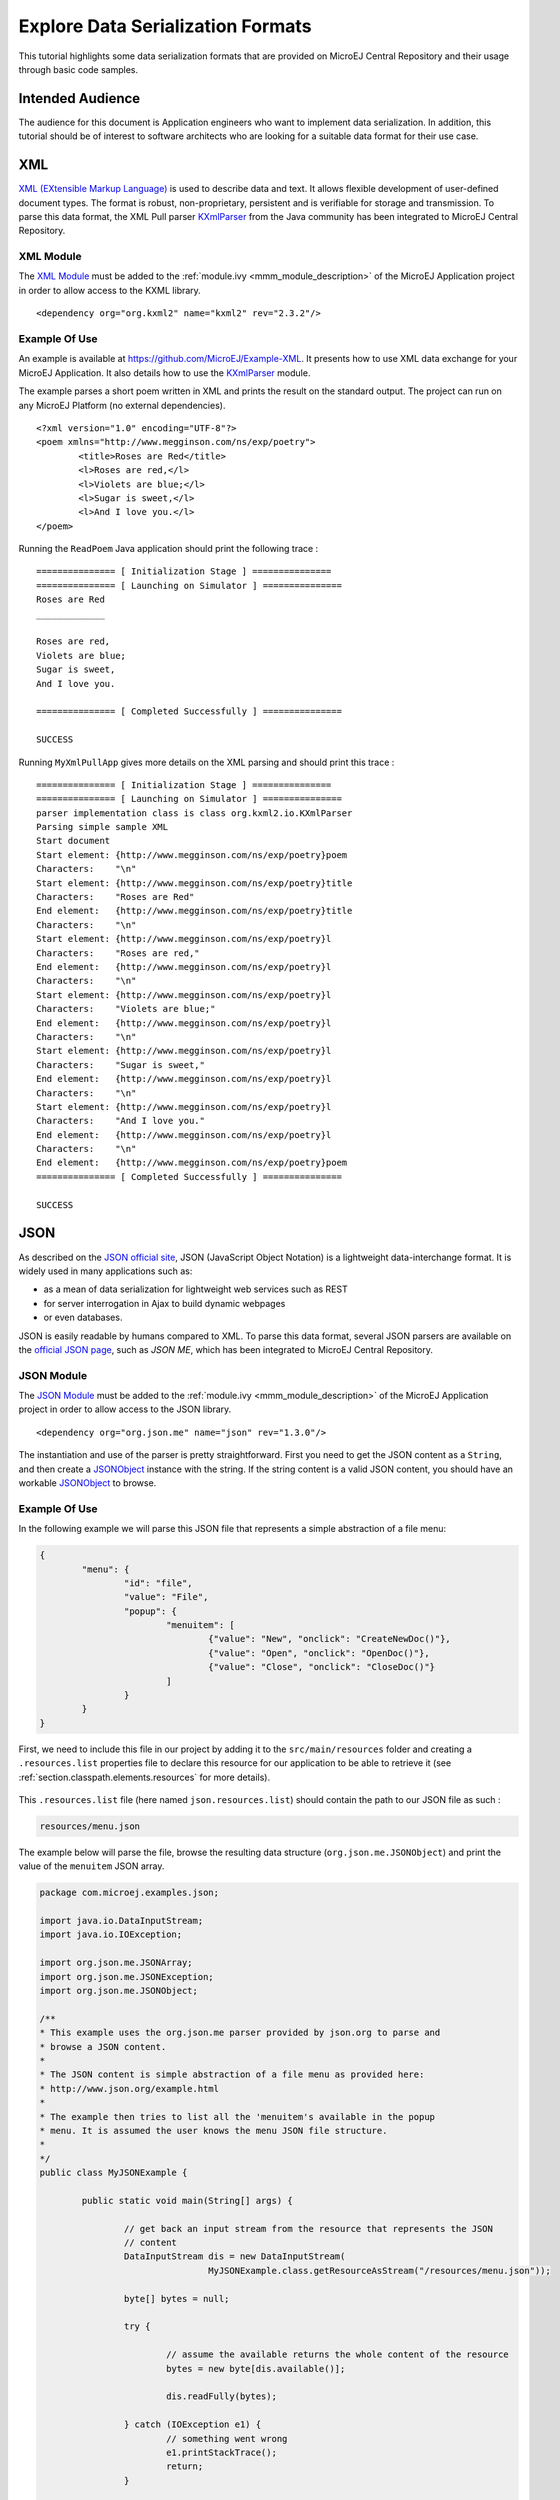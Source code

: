 Explore Data Serialization Formats
==================================

This tutorial highlights some data serialization formats that are provided on MicroEJ Central Repository and their usage through basic code samples.

Intended Audience
-----------------

The audience for this document is Application engineers who want to implement data serialization.
In addition, this tutorial should be of interest to software architects who are looking for a suitable data format for their use case.

XML
---

`XML (EXtensible Markup Language) <https://en.wikipedia.org/wiki/XML>`_ is used to describe data and text. It allows flexible development of user-defined document types. The format is robust, non-proprietary, persistent and is verifiable for storage and transmission. To parse this data format, the XML Pull parser `KXmlParser <http://kxml.org/>`_ from the Java community has been integrated to MicroEJ Central Repository.

XML Module
~~~~~~~~~~

The `XML Module <https://repository.microej.com/artifacts/org/kxml2/kxml2/>`_ must be added to the :ref:`module.ivy <mmm_module_description>` of the MicroEJ 
Application project in order to allow access to the KXML library.

::

	<dependency org="org.kxml2" name="kxml2" rev="2.3.2"/>

Example Of Use
~~~~~~~~~~~~~~

An example is available at https://github.com/MicroEJ/Example-XML.
It presents how to use XML data exchange for your MicroEJ Application. It also details how to use the `KXmlParser <http://kxml.org/>`_ module.

The example parses a short poem written in XML and prints the result on the standard output. The project can run on any MicroEJ Platform (no external dependencies).


::

	<?xml version="1.0" encoding="UTF-8"?>
	<poem xmlns="http://www.megginson.com/ns/exp/poetry">
		<title>Roses are Red</title>
		<l>Roses are red,</l>
		<l>Violets are blue;</l>
		<l>Sugar is sweet,</l>
		<l>And I love you.</l>
	</poem>

Running the ``ReadPoem`` Java application should print the following trace :

::

	=============== [ Initialization Stage ] ===============
	=============== [ Launching on Simulator ] ===============
	Roses are Red
	_____________

	Roses are red,
	Violets are blue;
	Sugar is sweet,
	And I love you.

	=============== [ Completed Successfully ] ===============

	SUCCESS

Running ``MyXmlPullApp`` gives more details on the XML parsing and should print this trace :

::

	=============== [ Initialization Stage ] ===============
	=============== [ Launching on Simulator ] ===============
	parser implementation class is class org.kxml2.io.KXmlParser
	Parsing simple sample XML
	Start document
	Start element: {http://www.megginson.com/ns/exp/poetry}poem
	Characters:    "\n"
	Start element: {http://www.megginson.com/ns/exp/poetry}title
	Characters:    "Roses are Red"
	End element:   {http://www.megginson.com/ns/exp/poetry}title
	Characters:    "\n"
	Start element: {http://www.megginson.com/ns/exp/poetry}l
	Characters:    "Roses are red,"
	End element:   {http://www.megginson.com/ns/exp/poetry}l
	Characters:    "\n"
	Start element: {http://www.megginson.com/ns/exp/poetry}l
	Characters:    "Violets are blue;"
	End element:   {http://www.megginson.com/ns/exp/poetry}l
	Characters:    "\n"
	Start element: {http://www.megginson.com/ns/exp/poetry}l
	Characters:    "Sugar is sweet,"
	End element:   {http://www.megginson.com/ns/exp/poetry}l
	Characters:    "\n"
	Start element: {http://www.megginson.com/ns/exp/poetry}l
	Characters:    "And I love you."
	End element:   {http://www.megginson.com/ns/exp/poetry}l
	Characters:    "\n"
	End element:   {http://www.megginson.com/ns/exp/poetry}poem
	=============== [ Completed Successfully ] ===============

	SUCCESS

.. _json-module:

JSON
----

As described on the `JSON official site <http://json.org/>`_, JSON (JavaScript Object Notation) is a lightweight data-interchange format. It is widely used in many applications such as:

- as a mean of data serialization for lightweight web services such as REST
- for server interrogation in Ajax to build dynamic webpages
- or even databases.

JSON is easily readable by humans compared to XML. To parse this data format, several JSON parsers are available on the `official JSON page <http://json.org/>`_, such as `JSON ME`, which has been integrated to MicroEJ Central Repository.


JSON Module
~~~~~~~~~~~

The `JSON Module <https://repository.microej.com/artifacts/org/json/me/json/>`_ must be added to the :ref:`module.ivy <mmm_module_description>` of the MicroEJ 
Application project in order to allow access to the JSON library.

::

	<dependency org="org.json.me" name="json" rev="1.3.0"/>

The instantiation and use of the parser is pretty straightforward. 
First you need to get the JSON content as a ``String``,  and then create a `JSONObject <https://repository.microej.com/javadoc/microej_5.x/apis/org/json/me/JSONObject.html>`_ instance with the string. 
If the string content is a valid JSON content, you should have an workable `JSONObject <https://repository.microej.com/javadoc/microej_5.x/apis/org/json/me/JSONObject.html>`_ to browse.

Example Of Use
~~~~~~~~~~~~~~

In the following example we will parse this JSON file that represents a simple abstraction of a file menu:

.. code:: JSON

	{
		"menu": {
			"id": "file",
			"value": "File",
			"popup": {
				"menuitem": [
					{"value": "New", "onclick": "CreateNewDoc()"},
					{"value": "Open", "onclick": "OpenDoc()"},
					{"value": "Close", "onclick": "CloseDoc()"}
				]
			}
		}
	}

First, we need to include this file in our project by adding it to the ``src/main/resources`` folder and creating a ``.resources.list`` properties file to declare this resource for our application to be able to retrieve it (see :ref:`section.classpath.elements.resources` for more details). 

.. figure:: images/json-src-files-folders.png
	:alt: Source files organization
	:width: 242px
	:height: 128px
	:align: center

This ``.resources.list`` file (here named ``json.resources.list``) should contain the path to our JSON file as such :

.. code::

	resources/menu.json

The example below will parse the file, browse the resulting data structure (``org.json.me.JSONObject``) and print the value of the ``menuitem`` JSON array.

.. code:: Java

	package com.microej.examples.json;

	import java.io.DataInputStream;
	import java.io.IOException;

	import org.json.me.JSONArray;
	import org.json.me.JSONException;
	import org.json.me.JSONObject;

	/**
	* This example uses the org.json.me parser provided by json.org to parse and
	* browse a JSON content.
	* 
	* The JSON content is simple abstraction of a file menu as provided here:
	* http://www.json.org/example.html
	* 
	* The example then tries to list all the 'menuitem's available in the popup
	* menu. It is assumed the user knows the menu JSON file structure.
	* 
	*/
	public class MyJSONExample {

		public static void main(String[] args) {

			// get back an input stream from the resource that represents the JSON
			// content
			DataInputStream dis = new DataInputStream(
					MyJSONExample.class.getResourceAsStream("/resources/menu.json"));

			byte[] bytes = null;

			try {

				// assume the available returns the whole content of the resource
				bytes = new byte[dis.available()];

				dis.readFully(bytes);

			} catch (IOException e1) {
				// something went wrong
				e1.printStackTrace();
				return;
			}

			try {

				// create the data structure to exploit the content
				// the string is created assuming default encoding
				JSONObject jsono = new JSONObject(new String(bytes));

				// get the JSONObject named "menu" from the root JSONObject
				JSONObject o = jsono.getJSONObject("menu");

				o = o.getJSONObject("popup");

				JSONArray a = o.getJSONArray("menuitem");

				System.out.println("The menuitem content of popup menu is:");
				System.out.println(a.toString());

			} catch (JSONException e) {
				// a getJSONObject() or a getJSONArray() failed
				// or the parsing failed
				e.printStackTrace();
			}

		}

	}

The execution of this example on the MicroEJ Simulator should print the following trace:

::

	=============== [ Initialization Stage ] ===============
	=============== [ Launching Simulator ] ===============
	The menuitem content of popup menu is:
	[{"value":"New","onclick":"CreateNewDoc()"},{"value":"Open","onclick":"OpenDoc()"},{"value":"Close","onclick":"CloseDoc()"}]
	=============== [ Completed Successfully ] ===============

	SUCCESS


CBOR
----

The `CBOR (Concise Binary Object Representation) <https://cbor.io/>`_ binary data serialization format is a lightweight data-interchange format similar to JSON but with a smaller footprint, making it very practical for embedded applications, though its messages are often less easily readable by humans.

CBOR Module
~~~~~~~~~~~

The `CBOR Module <https://repository.microej.com/artifacts/ej/library/iot/cbor/>`_ must be added to the :ref:`module.ivy <mmm_module_description>` of the MicroEJ 
Application project in order to allow access to the CBOR library.

::

	<dependency org="ej.library.iot" name="cbor" rev="1.1.0"/>

Example Of Use
~~~~~~~~~~~~~~

An example is available at https://github.com/MicroEJ/Example-Sandboxed-IOT/tree/master/com.microej.example.iot.cbor .
It shows how to use the CBOR library in your MicroEJ Application by encoding some data and reading it back, printing it on the standard output both as a raw byte string and in a JSON-like format. You can use http://cbor.me/ to convert the byte string output to a JSON format and check that it matches the encoded data. The project can run on any MicroEJ Platform (no external dependencies).

The execution of this example on the MicroEJ Simulator should print the following trace:

::

	=============== [ Initialization Stage ] ===============
	=============== [ Launching on Simulator ] ===============
	CBOR data string : a1646d656e75a36269646466696c656576616c75656446696c6565706f707570a1686d656e756974656d83a26576616c7565634e6577676f6e636c69636b6e4372656174654e6577446f632829a26576616c7565644f70656e676f6e636c69636b694f70656e446f632829a26576616c756565436c6f7365676f6e636c69636b6a436c6f7365446f632829
	Data content : 
	{
		"menu" : {
			"id" : "file",
			"value" : "File",
			"popup" : {
				"menuitem" : [ {
						"value" : "New",
						"onclick" : "CreateNewDoc()"
					}, {
						"value" : "Open",
						"onclick" : "OpenDoc()"
					}, {
						"value" : "Close",
						"onclick" : "CloseDoc()"
					} ]
			}
		}
	}
	=============== [ Completed Successfully ] ===============

Another example showing how to use the :ref:`JSON Module <json-module>` along with the `CBOR Module <https://repository.microej.com/artifacts/ej/library/iot/cbor/>`_ to convert data from JSON to CBOR is available here : https://github.com/MicroEJ/Example-Sandboxed-IOT/tree/master/com.microej.example.iot.cbor.json .

The execution of this example on the MicroEJ Simulator should print the following trace:

::

	Initial data (271 bytes) = {"menu":{"value":"File","id":"file","popup":{"menuitem":[{"value":"New","onclick":"CreateNewDoc()"},{"value":"Open","onclick":"OpenDoc()"},{"value":"Close","onclick":"CloseDoc()"}]}}}
	Data serialized (139 bytes)
	Data deserialized = {menu={value=File, id=file, popup={menuitem=[{value=New, onclick=CreateNewDoc()}, {value=Open, onclick=OpenDoc()}, {value=Close, onclick=CloseDoc()}]}}}

..
   | Copyright 2008-2020, MicroEJ Corp. Content in this space is free 
   for read and redistribute. Except if otherwise stated, modification 
   is subject to MicroEJ Corp prior approval.
   | MicroEJ is a trademark of MicroEJ Corp. All other trademarks and 
   copyrights are the property of their respective owners.
